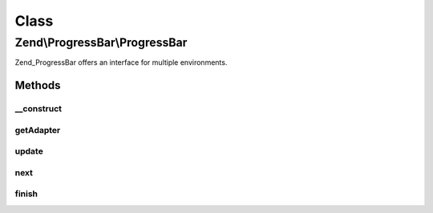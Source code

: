 .. ProgressBar/ProgressBar.php generated using docpx on 01/30/13 03:02pm


Class
*****

Zend\\ProgressBar\\ProgressBar
==============================

Zend_ProgressBar offers an interface for multiple environments.

Methods
-------

__construct
+++++++++++

.. function:: __construct()


    Create a new progressbar backend.

    :param Adapter\AbstractAdapter: 
    :param float|int: 
    :param float|int: 
    :param string|null: 

    :throws Exception\OutOfRangeException: When $min is greater than $max



getAdapter
++++++++++

.. function:: getAdapter()


    Get the current adapter

    :rtype: Adapter\AbstractAdapter 



update
++++++

.. function:: update()


    Update the progressbar

    :param float: 
    :param string: 

    :rtype: void 



next
++++

.. function:: next()


    Update the progressbar to the next value

    :param int: 
    :param string: 

    :rtype: void 



finish
++++++

.. function:: finish()


    Call the adapters finish() behaviour

    :rtype: void 



